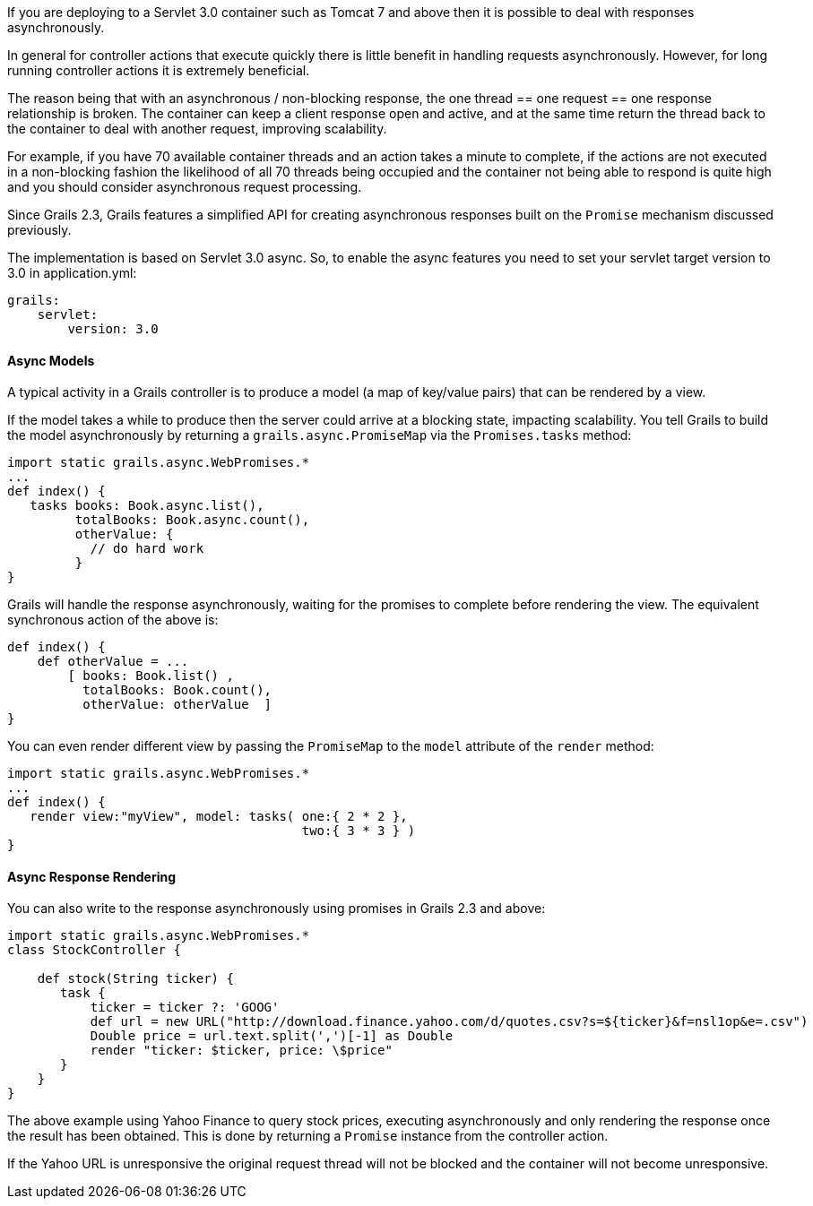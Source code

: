 If you are deploying to a Servlet 3.0 container such as Tomcat 7 and above then it is possible to deal with responses asynchronously.

In general for controller actions that execute quickly there is little benefit in handling requests asynchronously. However, for long running controller actions it is extremely beneficial.

The reason being that with an asynchronous / non-blocking response, the one thread == one request == one response relationship is broken. The container can keep a client response open and active, and at the same time return the thread back to the container to deal with another request, improving scalability.

For example, if you have 70 available container threads and an action takes a minute to complete, if the actions are not executed in a non-blocking fashion the likelihood of all 70 threads being occupied and the container not being able to respond is quite high and you should consider asynchronous request processing.

Since Grails 2.3, Grails features a simplified API for creating asynchronous responses built on the `Promise` mechanism discussed previously.

The implementation is based on Servlet 3.0 async. So, to enable the async features you need to set your servlet target version to 3.0 in application.yml:

[source,groovy]
----
grails:
    servlet:
        version: 3.0
----


==== Async Models


A typical activity in a Grails controller is to produce a model (a map of key/value pairs) that can be rendered by a view.

If the model takes a while to produce then the server could arrive at a blocking state, impacting scalability. You tell Grails to build the model asynchronously by returning a `grails.async.PromiseMap` via the `Promises.tasks` method:

[source,groovy]
----
import static grails.async.WebPromises.*
...
def index() {
   tasks books: Book.async.list(),
         totalBooks: Book.async.count(),
         otherValue: {
           // do hard work
         }
}
----

Grails will handle the response asynchronously, waiting for the promises to complete before rendering the view. The equivalent synchronous action of the above is:

[source,groovy]
----
def index() {
    def otherValue = ...
	[ books: Book.list() ,
	  totalBooks: Book.count(),
	  otherValue: otherValue  ]
}
----

You can even render different view by passing the `PromiseMap` to the `model` attribute of the `render` method:

[source,groovy]
----
import static grails.async.WebPromises.*
...
def index() {
   render view:"myView", model: tasks( one:{ 2 * 2 },
                                       two:{ 3 * 3 } )
}
----


==== Async Response Rendering


You can also write to the response asynchronously using promises in Grails 2.3 and above:

[source,groovy]
----
import static grails.async.WebPromises.*
class StockController {

    def stock(String ticker) {
       task {
           ticker = ticker ?: 'GOOG'
           def url = new URL("http://download.finance.yahoo.com/d/quotes.csv?s=${ticker}&f=nsl1op&e=.csv")
           Double price = url.text.split(',')[-1] as Double
           render "ticker: $ticker, price: \$price"
       }
    }
}
----

The above example using Yahoo Finance to query stock prices, executing asynchronously and only rendering the response once the result has been obtained. This is done by returning a `Promise` instance from the controller action.

If the Yahoo URL is unresponsive the original request thread will not be blocked and the container will not become unresponsive.
